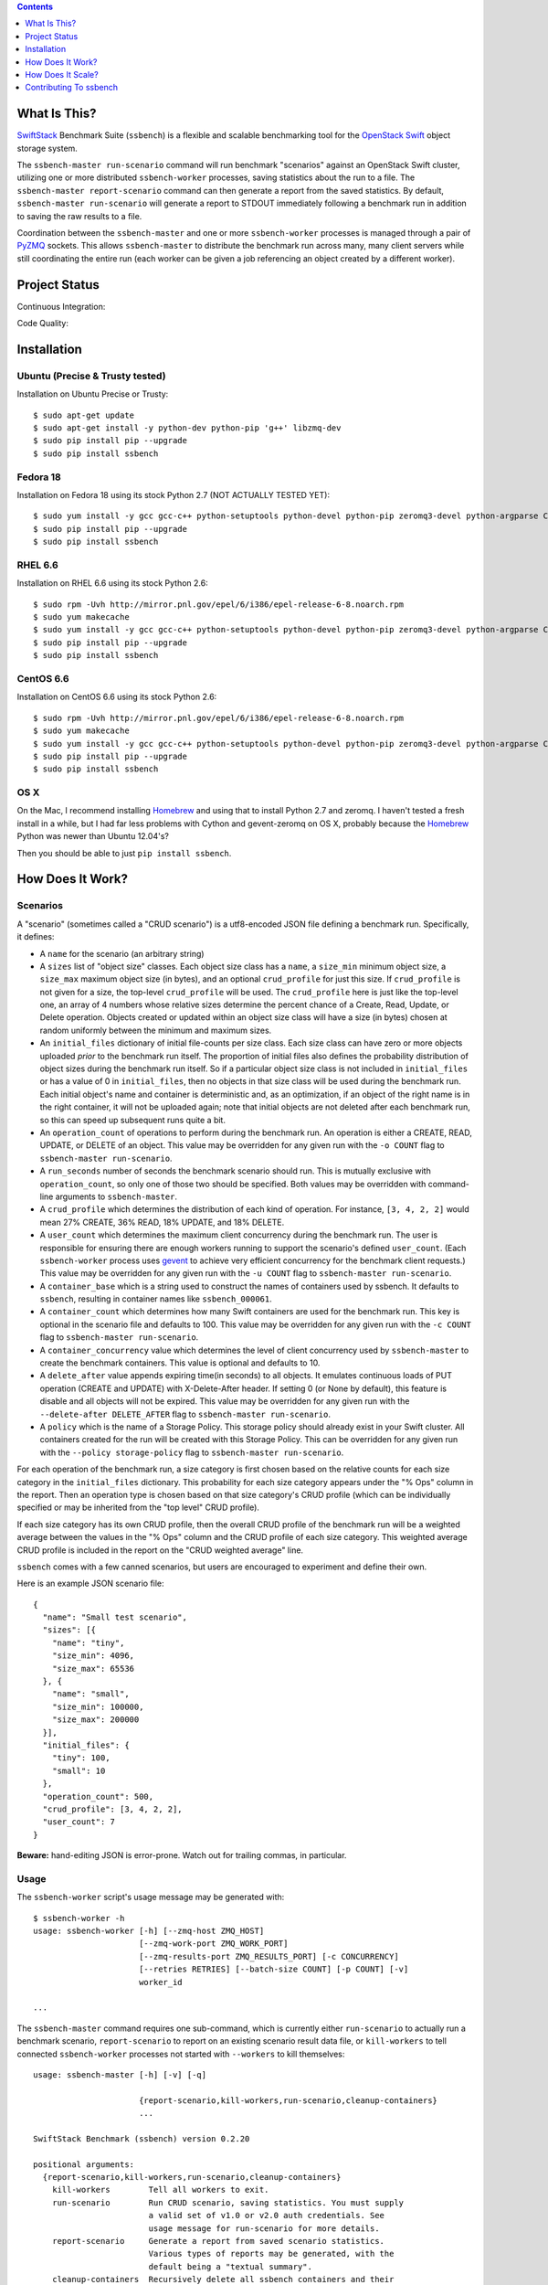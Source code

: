 .. contents::  :depth:  1

What Is This?
=============

`SwiftStack`_ Benchmark Suite (``ssbench``) is a flexible and scalable
benchmarking tool for the `OpenStack Swift`_ object storage system.

The ``ssbench-master run-scenario`` command will run benchmark "scenarios"
against an
OpenStack Swift cluster, utilizing one or more distributed ``ssbench-worker``
processes, saving statistics about the run to a file.  The ``ssbench-master
report-scenario`` command can then generate a
report from the saved statistics.  By default, ``ssbench-master run-scenario``
will generate a report to STDOUT immediately following a benchmark run in
addition to saving the raw results to a file.

Coordination between the ``ssbench-master`` and one or more ``ssbench-worker``
processes is managed through a pair of `PyZMQ`_ sockets.  This
allows ``ssbench-master`` to distribute the benchmark run across many, many
client servers while still coordinating the entire run (each worker can be
given a job referencing an object created by a different worker).

.. _`PyZMQ`: http://zeromq.github.com/pyzmq/
.. _`OpenStack Swift`: http://docs.openstack.org/developer/swift/
.. _`SwiftStack`: http://swiftstack.com/


Project Status
==============

Continuous Integration: |travisci|

Code Quality: |landscape|

.. |travisci| image:: https://travis-ci.org/swiftstack/ssbench.png?branch=master
    :target: https://travis-ci.org/swiftstack/ssbench

.. |landscape| image:: https://landscape.io/github/swiftstack/ssbench/master/landscape.png
    :target: https://landscape.io/github/swiftstack/ssbench/master


Installation
============

Ubuntu (Precise & Trusty tested)
--------------------------------

Installation on Ubuntu Precise or Trusty::

  $ sudo apt-get update
  $ sudo apt-get install -y python-dev python-pip 'g++' libzmq-dev
  $ sudo pip install pip --upgrade
  $ sudo pip install ssbench

Fedora 18
---------

Installation on Fedora 18 using its stock Python 2.7 (NOT ACTUALLY TESTED YET)::

  $ sudo yum install -y gcc gcc-c++ python-setuptools python-devel python-pip zeromq3-devel python-argparse Cython gevent
  $ sudo pip install pip --upgrade
  $ sudo pip install ssbench

RHEL 6.6
--------

Installation on RHEL 6.6 using its stock Python 2.6::

  $ sudo rpm -Uvh http://mirror.pnl.gov/epel/6/i386/epel-release-6-8.noarch.rpm
  $ sudo yum makecache
  $ sudo yum install -y gcc gcc-c++ python-setuptools python-devel python-pip zeromq3-devel python-argparse Cython
  $ sudo pip install pip --upgrade
  $ sudo pip install ssbench

CentOS 6.6
----------

Installation on CentOS 6.6 using its stock Python 2.6::

  $ sudo rpm -Uvh http://mirror.pnl.gov/epel/6/i386/epel-release-6-8.noarch.rpm
  $ sudo yum makecache
  $ sudo yum install -y gcc gcc-c++ python-setuptools python-devel python-pip zeromq3-devel python-argparse Cython
  $ sudo pip install pip --upgrade
  $ sudo pip install ssbench

OS X
----

On the Mac, I recommend installing `Homebrew`_ and using that to install Python
2.7 and zeromq.  I haven't tested a fresh install in a while, but I had far
less problems with Cython and gevent-zeromq on OS X, probably because the
`Homebrew`_ Python was newer than Ubuntu 12.04's?

.. _`Homebrew`: http://mxcl.github.com/homebrew/

Then you should be able to just ``pip install ssbench``.


How Does It Work?
=================

Scenarios
---------

A "scenario" (sometimes called a "CRUD scenario") is a utf8-encoded JSON file
defining a benchmark run.  Specifically, it defines:

- A ``name`` for the scenario (an arbitrary string)
- A ``sizes`` list of "object size" classes.  Each object size class has a
  ``name``, a ``size_min`` minimum object size, a ``size_max`` maximum object
  size (in bytes), and an
  optional ``crud_profile`` for just this size.  If ``crud_profile`` is not
  given for a size, the top-level ``crud_profile`` will be used.  The
  ``crud_profile`` here is just like the top-level one, an array of 4 numbers
  whose relative sizes determine the percent chance of a Create, Read, Update,
  or Delete operation.  Objects created or updated within an object size
  class will have a size (in bytes) chosen at random uniformly between the
  minimum and maximum sizes.
- An ``initial_files`` dictionary of initial file-counts per size class.  Each
  size class can have zero or
  more objects uploaded *prior* to the benchmark run itself.  The proportion of
  initial files also defines the probability distribution of object sizes
  during the benchmark run itself.  So if a particular object size class is not
  included in ``initial_files`` or has a value of 0 in ``initial_files``, then
  no objects in that size class will be used during the benchmark run.  Each
  initial object's name and container is deterministic and, as an optimization,
  if an object of the right name is in the right container, it will not be
  uploaded again; note that initial objects are not deleted after each
  benchmark run, so this can speed up subsequent runs quite a bit.
- An ``operation_count`` of operations to perform during the benchmark run.
  An operation is
  either a CREATE, READ, UPDATE, or DELETE of an object.  This value may be
  overridden for any given run with the ``-o COUNT`` flag to ``ssbench-master
  run-scenario``.
- A ``run_seconds`` number of seconds the benchmark scenario should run.  This
  is mutually exclusive with ``operation_count``, so only one of those two
  should be specified.  Both values may be overridden with command-line
  arguments to ``ssbench-master``.
- A ``crud_profile`` which determines the distribution of each kind of operation.
  For instance, ``[3, 4, 2, 2]`` would mean 27% CREATE, 36% READ, 18% UPDATE,
  and 18% DELETE.
- A ``user_count`` which determines the maximum client concurrency during the
  benchmark run.  The user is responsible for ensuring there are enough workers
  running to support the scenario's defined ``user_count``.  (Each
  ``ssbench-worker`` process uses `gevent`_ to achieve very efficient
  concurrency for the benchmark client requests.)  This value may be overridden
  for any given run with the ``-u COUNT`` flag to ``ssbench-master
  run-scenario``.
- A ``container_base`` which is a string used to construct the names of
  containers used by ssbench.  It defaults to ``ssbench``, resulting in
  container names like ``ssbench_000061``.
- A ``container_count`` which determines how many Swift containers are used for
  the benchmark run.  This key is optional in the scenario file and defaults to
  100.  This value may be overridden for any given run with the ``-c
  COUNT`` flag to ``ssbench-master run-scenario``.
- A ``container_concurrency`` value which determines the level of client
  concurrency used by ``ssbench-master`` to create the benchmark containers.
  This value is optional and defaults to 10.
- A ``delete_after`` value appends expiring time(in seconds) to all objects.
  It emulates continuous loads of PUT operation (CREATE and UPDATE) with
  X-Delete-After header. If setting 0 (or None by default), this feature is
  disable and all objects will not be expired. This value may be overridden
  for any given run with the ``--delete-after DELETE_AFTER`` flag to
  ``ssbench-master run-scenario``.
- A ``policy`` which is the name of a Storage Policy. This storage policy
  should already exist in your Swift cluster. All containers created for the
  run will be created with this Storage Policy.
  This can be overridden for any given run with the ``--policy storage-policy``
  flag to ``ssbench-master run-scenario``.

For each operation of the benchmark run, a size category is first chosen based
on the relative counts for each size category in the ``initial_files``
dictionary.  This probability for each size category appears under the "% Ops"
column in the report.  Then an operation type is chosen based on that size
category's CRUD profile (which can be individually specified or may be
inherited from the "top level" CRUD profile).

If each size category has its own CRUD profile, then the overall CRUD profile
of the benchmark run will be a weighted average between the values in the "%
Ops" column and the CRUD profile of each size category.  This weighted average
CRUD profile is included in the report on the "CRUD weighted average" line.

.. _`gevent`: http://www.gevent.org/

``ssbench`` comes with a few canned scenarios, but users are encouraged to
experiment and define their own.

Here is an example JSON scenario file::

  {
    "name": "Small test scenario",
    "sizes": [{
      "name": "tiny",
      "size_min": 4096,
      "size_max": 65536
    }, {
      "name": "small",
      "size_min": 100000,
      "size_max": 200000
    }],
    "initial_files": {
      "tiny": 100,
      "small": 10
    },
    "operation_count": 500,
    "crud_profile": [3, 4, 2, 2],
    "user_count": 7
  }

**Beware:** hand-editing JSON is error-prone.  Watch out for trailing
commas, in particular.

Usage
-----

The ``ssbench-worker`` script's usage message may be generated with::

  $ ssbench-worker -h
  usage: ssbench-worker [-h] [--zmq-host ZMQ_HOST]
                        [--zmq-work-port ZMQ_WORK_PORT]
                        [--zmq-results-port ZMQ_RESULTS_PORT] [-c CONCURRENCY]
                        [--retries RETRIES] [--batch-size COUNT] [-p COUNT] [-v]
                        worker_id

  ...

The ``ssbench-master`` command requires one sub-command, which is currently
either ``run-scenario`` to actually run a benchmark scenario,
``report-scenario`` to report on an existing scenario result data file, or
``kill-workers`` to tell connected ``ssbench-worker`` processes not started
with ``--workers`` to kill themselves::

  usage: ssbench-master [-h] [-v] [-q]

                        {report-scenario,kill-workers,run-scenario,cleanup-containers}
                        ...

  SwiftStack Benchmark (ssbench) version 0.2.20

  positional arguments:
    {report-scenario,kill-workers,run-scenario,cleanup-containers}
      kill-workers        Tell all workers to exit.
      run-scenario        Run CRUD scenario, saving statistics. You must supply
                          a valid set of v1.0 or v2.0 auth credentials. See
                          usage message for run-scenario for more details.
      report-scenario     Generate a report from saved scenario statistics.
                          Various types of reports may be generated, with the
                          default being a "textual summary".
      cleanup-containers  Recursively delete all ssbench containers and their
                          objects.

  optional arguments:
    -h, --help            show this help message and exit
    -v, --verbose         Enable more verbose output. (default: False)
    -q, --quiet           Suppress most output (including progress characters
                          during run). (default: False)

The ``run-scenario`` sub-command of ``ssbench-master`` actually
runs a benchmark scenario::

  $ ssbench-master run-scenario -h
  usage: ssbench-master run-scenario [-h] -f SCENARIO_FILE
                                     [--zmq-bind-ip BIND_IP]
                                     [--zmq-work-port PORT]
                                     [--zmq-results_port PORT] [-V AUTH_VERSION]
                                     [-A AUTH_URL] [-U USER] [-K KEY]
                                     [--os-username <auth-user-name>]
                                     [--os-password <auth-password>]
                                     [--os-tenant-id <auth-tenant-id>]
                                     [--os-tenant-name <auth-tenant-name>]
                                     [--os-auth-url <auth-url>]
                                     [--os-auth-token <auth-token>]
                                     [--os-storage-url <storage-url>]
                                     [--os-region-name <region-name>]
                                     [--os-service-type <service-type>]
                                     [--os-endpoint-type <endpoint-type>]
                                     [--os-cacert <ca-certificate>] [--insecure]
                                     [-S STORAGE_URL] [-T TOKEN] [-c COUNT]
                                     [-u COUNT] [-o COUNT] [-r SECONDS]
                                     [-b BYTES] [--workers COUNT]
                                     [--batch-size COUNT] [--profile] [--noop]
                                     [-k] [--connect-timeout CONNECT_TIMEOUT]
                                     [--network-timeout NETWORK_TIMEOUT]
                                     [-s STATS_FILE] [-R] [--csv]
                                     [--pctile PERCENTILE]
                                     [--delete-after DELETE_AFTER]
  ...


The ``report-scenario`` sub-command of ``ssbench-master`` reports on a
previously-run benchmark scenario::

  $ ssbench-master report-scenario -h
  usage: ssbench-master report-scenario [-h] -s STATS_FILE [-f REPORT_FILE]
                                        [--pctile PERCENTILE] [--csv]
                                        [-r RPS_HISTOGRAM] [--profile]
  ...

The ``kill-workers`` sub-command of ``ssbench-master`` kills all
``ssbench-worker`` processes which are pointed at the ``ssbench-master``
ZMQ sockets (this is useful for multi-server benchmark runs where the workers
were not started with ``ssbench-master``'s ``--workers`` option)::

  $ ssbench-master kill-workers -h
  usage: ssbench-master kill-workers [-h] [--zmq-bind-ip BIND_IP]
                                     [--zmq-work-port PORT]
                                     [--zmq-results_port PORT]
  ...

The ``cleanup-containers`` sub-command of ``ssbench-master`` recursively
deletes all ssbench-created containers and objects.  It takes all the same
authorization-related options as ``run-scenario``::

  $ ssbench-master cleanup-containers -h
  usage: ssbench-master cleanup-containers [-h] [-b CONTAINER_BASE]
                                           [-c CONCURRENCY] [-V AUTH_VERSION]
                                           [-A AUTH_URL] [-U USER] [-K KEY]
                                           [--os-username <auth-user-name>]
                                           [--os-password <auth-password>]
                                           [--os-tenant-id <auth-tenant-id>]
                                           [--os-tenant-name <auth-tenant-name>]
                                           [--os-auth-url <auth-url>]
                                           [--os-auth-token <auth-token>]
                                           [--os-storage-url <storage-url>]
                                           [--os-region-name <region-name>]
                                           [--os-service-type <service-type>]
                                           [--os-endpoint-type <endpoint-type>]
                                           [--os-cacert <ca-certificate>]
                                           [--insecure] [-S STORAGE_URL]
                                           [-T TOKEN]
  ...


Authentication
--------------

``ssbench-master`` supports all the same authentication arguments, with similar
semantics, as `python-swiftclient`_'s command-line tool, ``swift``.

For v1.0 authentication, you just need ``ST_AUTH``, ``ST_USER``, and ``ST_KEY``
defined in the environment or overridden/set on the command-line with ``-A``,
``-U``, and ``-K``, respectively.

For v2.0 authentication (Keystone), it's more complicated and you should refer
to Keystone and/or `python-swiftclient`_ documentation for more help.

Regardless of which version of authentication is used, you may specify ``-S
<storage_url>`` on the command-line to override the Storage URL returned from
the authentication system.

.. _`python-swiftclient`: https://github.com/openstack/python-swiftclient


Load Balancing
--------------

You can bypass your normal load-balancing scheme by telling ``ssbench-master``
to distribute load across a specified set of Storage URLs.  This is done by
specifying one or more ``-S STORAGE_URL`` options to ``ssbench-master``.  Any
storage URL returned from the auth server will be ignored and a randomly chosen
command-line-specified storage URL will be used instead.

Note that each ``ssbench-worker`` process will create a fully-populated
connection pool for each unique ``-S`` argument specified.  Each connection
pool will contain a number of sockets equal to the ``-c`` option (which defaults
to 64).  So a large number of unique ``-S`` arguments for ``ssbench-worker``
and a large ``-c`` value for ``ssbench-worker`` processes will not mix well.


Example Multi-Server Run
------------------------

Start one or more ``ssbench-worker`` processes on each server (each
``ssbench-worker`` process defaults to a maximum `gevent`_-based concurrency
of 64, but the ``-c`` option can override that default).  Use the
``--zmq-host`` command-line parameter to specify the host on which you will run
``ssbench-master``.::

  bench-host-01$ ssbench-worker -c 1000 --zmq-host bench-host-01 1 &
  bench-host-01$ ssbench-worker -c 1000 --zmq-host bench-host-01 2 &

  bench-host-02$ ssbench-worker -c 1000 --zmq-host bench-host-01 3 &
  bench-host-02$ ssbench-worker -c 1000 --zmq-host bench-host-01 4 &

Finally, run one ``ssbench-master`` process which will manage and coordinate
the multi-server benchmark run::

  bench-host-01$ ssbench-master run-scenario -f scenarios/very_small.scenario -u 2000 -o 40000

The above example would involve a total client concurrency of 2000, spread
evenly among the four workers on two hosts (``bench-host-01`` and
``bench-host-02``).  The four workers, as started in the above example,
could support a maximum total client concurrency (``-u`` option to
``ssbench-master``) up to 4000.


Example Simple Single-Server Run
--------------------------------

If you only need workers running on the local host, you can do so with a single
command.  Simply use the ``--workers COUNT`` option to ``ssbench-master``::

  $ ssbench-master run-scenario -f scenarios/very_small.scenario -u 4 -c 80 -o 613 --pctile 50 --workers 2
  INFO:SwiftStack Benchmark (ssbench version 0.2.14)
  INFO:Spawning local ssbench-worker (logging to /tmp/ssbench-worker-local-0.log) with ssbench-worker ... --concurrency 2 --batch-size 1 0
  INFO:Spawning local ssbench-worker (logging to /tmp/ssbench-worker-local-1.log) with ssbench-worker ... --concurrency 2 --batch-size 1 1
  INFO:Starting scenario run for "Small test scenario"
  INFO:Ensuring 80 containers (ssbench_*) exist; concurrency=10...
  INFO:Initializing cluster with stock data (up to 4 concurrent workers)
  INFO:Starting benchmark run (up to 4 concurrent workers)
  Benchmark Run:
    X    work job raised an exception
    .  <  1s first-byte-latency
    o  <  3s first-byte-latency
    O  < 10s first-byte-latency
    * >= 10s first-byte-latency
    _  <  1s last-byte-latency  (CREATE or UPDATE)
    |  <  3s last-byte-latency  (CREATE or UPDATE)
    ^  < 10s last-byte-latency  (CREATE or UPDATE)
    @ >= 10s last-byte-latency  (CREATE or UPDATE)
  ....._........_.._......_.._..__.._.._..._...__...__._..._._..................
  ....._.._....__........._.._._......__.._.._._......._..__.._....._..._...__._
  ...._......_....____....__._.........._...._...._......._....__._.._._..__._..
  ....__.._..._._._....._......_...._...__...._...___.........._.._._..___..._._
  ....._._....__.............._.__..._...._...._...._._.._....___........_.__.._
  _..__._.__.._.................__......._......._...._.____...._.._....._...._.
  ..._.............__.._..._.._.._._._._...._.._.._....__._._........_......_.__
  .........._._...._.._.........._........_._.._....._......._....._.
  INFO:Deleting population objects from cluster
  INFO:Calculating statistics...

  Small test scenario  (generated with ssbench version 0.2.14)
  Worker count:   2   Concurrency:   4  Ran 2013-06-07 17:23:16 UTC to 2013-06-07 17:23:22 UTC (5s)
  Object expiration (X-Delete-After): None (sec)

  % Ops    C   R   U   D       Size Range       Size Name
   91%   % 10  75  15   0        4 kB -   8 kB  tiny
    9%   % 10  75  15   0       20 kB -  40 kB  small
  ---------------------------------------------------------------------
           10  75  15   0      CRUD weighted average

  TOTAL
         Count:   613  (   0 error;    0 retries:  0.00%)  Average requests per second: 118.7
                              min       max      avg      std_dev  50%-ile                   Worst latency TX ID
         First-byte latency:  0.004 -   0.044    0.017  (  0.008)    0.016  (all obj sizes)  txe026893bbf09486c83fcdb629f6f25a3
         Last-byte  latency:  0.004 -   0.157    0.029  (  0.024)    0.019  (all obj sizes)  tx6f988120ec5044329f817-0051b21708
         First-byte latency:  0.004 -   0.044    0.016  (  0.007)    0.016  (    tiny objs)  tx1d35c8e273bf4bbeb6298-0051b21705
         Last-byte  latency:  0.004 -   0.157    0.028  (  0.024)    0.019  (    tiny objs)  tx6f988120ec5044329f817-0051b21708
         First-byte latency:  0.005 -   0.044    0.018  (  0.008)    0.016  (   small objs)  txe026893bbf09486c83fcdb629f6f25a3
         Last-byte  latency:  0.005 -   0.120    0.031  (  0.026)    0.021  (   small objs)  tx87bf30db5a70412b97a5c71ae60036c1

  CREATE
         Count:    64  (   0 error;    0 retries:  0.00%)  Average requests per second: 12.5
                              min       max      avg      std_dev  50%-ile                   Worst latency TX ID
         First-byte latency:  N/A   -   N/A      N/A    (  N/A  )    N/A    (all obj sizes)
         Last-byte  latency:  0.024 -   0.157    0.067  (  0.023)    0.060  (all obj sizes)  tx6f988120ec5044329f817-0051b21708
         First-byte latency:  N/A   -   N/A      N/A    (  N/A  )    N/A    (    tiny objs)
         Last-byte  latency:  0.024 -   0.157    0.064  (  0.022)    0.059  (    tiny objs)  tx6f988120ec5044329f817-0051b21708
         First-byte latency:  N/A   -   N/A      N/A    (  N/A  )    N/A    (   small objs)
         Last-byte  latency:  0.061 -   0.120    0.087  (  0.020)    0.089  (   small objs)  tx87bf30db5a70412b97a5c71ae60036c1

  READ
         Count:   459  (   0 error;    0 retries:  0.00%)  Average requests per second: 88.9
                              min       max      avg      std_dev  50%-ile                   Worst latency TX ID
         First-byte latency:  0.004 -   0.044    0.017  (  0.008)    0.016  (all obj sizes)  txe026893bbf09486c83fcdb629f6f25a3
         Last-byte  latency:  0.004 -   0.044    0.017  (  0.008)    0.016  (all obj sizes)  txe026893bbf09486c83fcdb629f6f25a3
         First-byte latency:  0.004 -   0.044    0.016  (  0.007)    0.016  (    tiny objs)  tx1d35c8e273bf4bbeb6298-0051b21705
         Last-byte  latency:  0.004 -   0.044    0.017  (  0.007)    0.016  (    tiny objs)  tx1d35c8e273bf4bbeb6298-0051b21705
         First-byte latency:  0.005 -   0.044    0.018  (  0.008)    0.016  (   small objs)  txe026893bbf09486c83fcdb629f6f25a3
         Last-byte  latency:  0.005 -   0.044    0.019  (  0.008)    0.017  (   small objs)  txe026893bbf09486c83fcdb629f6f25a3

  UPDATE
         Count:    90  (   0 error;    0 retries:  0.00%)  Average requests per second: 18.1
                              min       max      avg      std_dev  50%-ile                   Worst latency TX ID
         First-byte latency:  N/A   -   N/A      N/A    (  N/A  )    N/A    (all obj sizes)
         Last-byte  latency:  0.021 -   0.143    0.062  (  0.021)    0.061  (all obj sizes)  tx9a502107a0c246e69a987d120a2b9919
         First-byte latency:  N/A   -   N/A      N/A    (  N/A  )    N/A    (    tiny objs)
         Last-byte  latency:  0.021 -   0.143    0.062  (  0.022)    0.061  (    tiny objs)  tx9a502107a0c246e69a987d120a2b9919
         First-byte latency:  N/A   -   N/A      N/A    (  N/A  )    N/A    (   small objs)
         Last-byte  latency:  0.036 -   0.085    0.065  (  0.015)    0.065  (   small objs)  tx732aae54c9484689b8fea-0051b21709

  INFO:Scenario run results saved to /tmp/ssbench-results/Small_test_scenario.u4.o613.r-.2013-06-07.102314.stat.gz
  INFO:You may generate a report with:
    .../ssbench-master report-scenario -s /tmp/ssbench-results/Small_test_scenario.u4.o613.r-.2013-06-07.102314.stat.gz


Benchmark Reports
-----------------

The default, textual table report may be seen in the above example output.  You
can also specify ``--csv`` when running a scenario or generating a report later
to generate a CSV report instead.  This feature is still pretty new so expect
the CSV report output to change over time.

Right now, the default report's CSV version is two lines: a line of column
header names and one line of actual data.  Both lines are *very* long and the
set of columns present in any given CSV report will depend on the scenario
which was run.  Some column names have the ``--pctile`` value in them and many
columns have the object sizes in them, which are defined in the scenario file.
You can think of the two CVS lines as a linear denormalization of the contents
of the two-dimensional table output.

IPv6 support
------------
`ssbench` supports IPv6 for both the Swift communication, as well as between the
master and the workers. When using a hostname, `ssbench` will attempt to
guess whether to use IPv6 or not. If the host resolves to both IPv4 and IPv6,
`ssbench` picks IPv4. If this is not the desired behavior, please specify the IP
address explicitly. To bind to all interfaces, use the `::` address for IPv6;
for localhost, use `::1`.


How Does It Scale?
==================

Scalability and Throughput
--------------------------

Assuming the Swift cluster being benchmarked is not the bottleneck, the
scalability of ssbench may be increased by

- Running up to one ``ssbench-worker`` process per CPU core on any number of
  benchmarking servers.
- Increasing the default ``--batch-size`` parameter (defaults to 1) on both the
  ``ssbench-master`` and ``ssbench-worker`` command-lines.  Note that if you
  are running everything on one server and using the ``--workers`` argument to
  ``ssbench-master``, the ``--batch-size`` parameter passed to
  ``ssbench-master`` will be passed on to the automatically-started
  ``ssbench-worker`` processes.
- For optimal scalability, the user-count (concurrency) should be greater than
  and also an even multiple of both the batch-size and number of
  ``ssbench-worker`` processes.

As a simple example, on my quad-core MacBook Pro, I get around **9,800** requests
per second with ``--noop`` (see below) with this command-line (a
``--batch-size`` of 1)::

  $ ssbench-master run-scenario ... -u 24 -o 30000 --workers 3 --noop

But with a ``--batch-size`` of 8, I can get around **19,500** requests per second::

  $ ssbench-master run-scenario ... -u 24 -o 30000 --workers 3 --noop --batch-size 8

HTTPS on OS X
-------------

When running ``ssbench-worker`` on a Mac, using HTTPS, I got a significant
speed-up when setting ``OPENSSL_X509_TEA_DISABLE=1`` in the environment of my
``ssbench-worker`` processes.  I found this tip via a `curl blog post`_ after
noticing a process named ``trustevaluationagent`` chewing up a lot of CPU
during a benchmark run against a cluster using HTTPS.

.. _`curl blog post`: http://daniel.haxx.se/blog/2011/11/05/apples-modified-ca-cert-handling-and-curl/

The No-op Mode
--------------

To test the maximum throughput of the ``ssbench-master`` <==>
``ssbench-worker`` infrastructure, you can add ``--noop`` to a
``ssbench-master run-scenario`` command and the scenario will be "run" but
the ``ssbench-worker`` processes will not actually talk to the Swift cluster.

In this manner, you may determine your maximum requests per second if talking
to the Swift cluster were free.

The reported "Average requests per second:" value in the "TOTAL" section of
the report should be higher than you expect to get out of the Swift cluster
itself.

With an older version of ``ssbench`` which used a beanstalkd server to manage
master/worker communication, my 2012 15" Retina Macbook Pro could get **~2,700
requests per second** with ``--noop`` using a local beanstalkd, one
``ssbench-worker``, and a user count (concurrency) of 4.

With ZeroMQ sockets (no beanstalkd involved), the same laptop can get between
**7,000 and 8,000 requests per second** with ``--noop``.


Contributing To ssbench
=======================

First, please use the Github Issues for the project when submitting bug reports
or feature requests.

Code submissions should be submitted as pull requests and all code should be
PEP8 (v. 1.4.2) compliant.  Current unit test line coverage is not 100%, but
code contributions should not *lower* the code coverage (so please include
new tests or update existing ones as part of your change).  Running tests will
probably require Python 2.7 and a few additional modules like ``flexmock`` and
``nose``.

Regarding test tools, I started out using ``flexmock``, but plan to mostly add
new tests using the ``mock`` library since that's been included in the stdlib
and the Python community seems to be converging on it.  So please use ``mock``
instead of ``flexmock`` for new tests.

If contributing code which implements a feature or fixes
a bug, please ensure a Github Issue exists prior to submitting the pull request
and reference the Issue number in your commit message.

When submitting your first pull request, please also update AUTHORS to include
yourself, maintaining alphabetical ordering by last name.

If any of the file(s) you change do not yet have a copyright line with your
name, please add one at the bottom of the others, above the license text (but
never remove any existing copyright lines).  Your copyright line should look
something like::

  # Copyright (c) 2013 FirstName LastName
